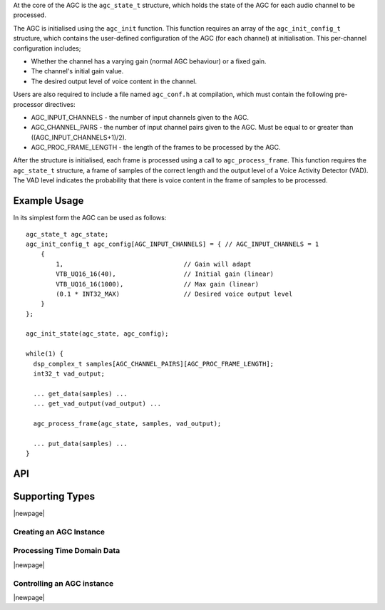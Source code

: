 At the core of the AGC is the ``agc_state_t`` structure, which holds the state
of the AGC for each audio channel to be processed.


The AGC is initialised using the ``agc_init`` function. This function requires
an array of the ``agc_init_config_t`` structure, which contains the user-defined
configuration of the AGC (for each channel) at initialisation. This per-channel
configuration includes;

* Whether the channel has a varying gain (normal AGC behaviour) or a fixed gain.

* The channel's initial gain value.

* The desired output level of voice content in the channel.


Users are also required to include a file named ``agc_conf.h`` at compilation,
which must contain the following pre-processor directives:

* AGC_INPUT_CHANNELS - the number of input channels given to the AGC.

* AGC_CHANNEL_PAIRS - the number of input channel pairs given to the AGC.
  Must be equal to or greater than ((AGC_INPUT_CHANNELS+1)/2).

* AGC_PROC_FRAME_LENGTH - the length of the frames to be processed by
  the AGC.


After the structure is initialised, each frame is processed using a call to
``agc_process_frame``. This function requires the ``agc_state_t`` structure,
a frame of samples of the correct length and the output level of a Voice
Activity Detector (VAD). The VAD level indicates the probability that there
is voice content in the frame of samples to be processed.


Example Usage
.............

In its simplest form the AGC can be used as follows::

  agc_state_t agc_state;
  agc_init_config_t agc_config[AGC_INPUT_CHANNELS] = { // AGC_INPUT_CHANNELS = 1
      {
          1,                                // Gain will adapt
          VTB_UQ16_16(40),                  // Initial gain (linear)
          VTB_UQ16_16(1000),                // Max gain (linear)
          (0.1 * INT32_MAX)                 // Desired voice output level
      }
  };

  agc_init_state(agc_state, agc_config);

  while(1) {
    dsp_complex_t samples[AGC_CHANNEL_PAIRS][AGC_PROC_FRAME_LENGTH];
    int32_t vad_output;

    ... get_data(samples) ...
    ... get_vad_output(vad_output) ...

    agc_process_frame(agc_state, samples, vad_output);

    ... put_data(samples) ...
  }


API
...

Supporting Types
................

.. doxygenstruct:: agc_state_t

.. doxygenstruct:: agc_init_config_t

|newpage|

Creating an AGC Instance
''''''''''''''''''''''''

.. doxygenfunction:: agc_init


Processing Time Domain Data
'''''''''''''''''''''''''''

.. doxygenfunction:: agc_process_frame

|newpage|

Controlling an AGC instance
'''''''''''''''''''''''''''

.. doxygenfunction:: agc_set_channel_gain
.. doxygenfunction:: agc_get_channel_gain
.. doxygenfunction:: agc_set_channel_adapt
.. doxygenfunction:: agc_get_channel_adapt

|newpage|
